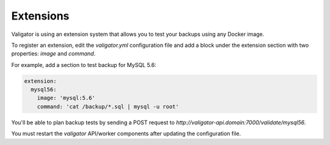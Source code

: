 ==========
Extensions
==========

Valigator is using an extension system that allows you to test your backups using any Docker image.

To register an extension, edit the *valigator.yml* configuration file and add a block under the extension section with two properties: *image* and *command*.

For example, add a section to test backup for MySQL 5.6:

.. code-block:: yaml

    extension:
      mysql56:
        image: 'mysql:5.6'
        command: 'cat /backup/*.sql | mysql -u root'

You'll be able to plan backup tests by sending a POST request to `http://valigator-api.domain:7000/validate/mysql56`.

You must restart the `valigator` API/worker components after updating the configuration file.
